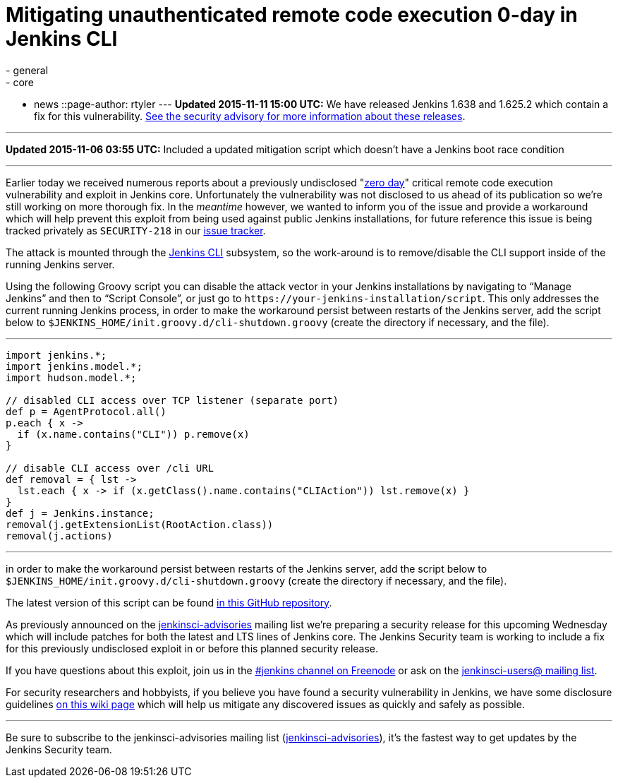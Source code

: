 = Mitigating unauthenticated remote code execution 0-day in Jenkins CLI
:nodeid: 647
:created: 1446858787
:tags:
  - general
  - core
  - news
::page-author: rtyler
---
*Updated 2015-11-11 15:00 UTC:* We have released Jenkins 1.638 and 1.625.2 which contain a fix for this vulnerability. link:/security/advisory/2015-11-11/[See the security advisory for more information about these releases].

'''

*Updated 2015-11-06 03:55 UTC:* Included a updated mitigation script which doesn't have a Jenkins boot race condition

'''

Earlier today we received numerous reports about a previously undisclosed "https://en.wikipedia.org/wiki/Zero-day_%28computing%29[zero day]" critical remote code execution vulnerability and exploit in Jenkins core. Unfortunately the vulnerability was not disclosed to us ahead of its publication so we're still working on more thorough fix. In the _meantime_ however, we wanted to inform you of the issue and provide a workaround which will help prevent this exploit from being used against public Jenkins installations, for future reference this issue is being tracked privately as `SECURITY-218` in our https://issues.jenkins.io[issue tracker].

The attack is mounted through the https://wiki.jenkins.io/display/JENKINS/Jenkins+CLI[Jenkins CLI] subsystem, so the work-around is to remove/disable the CLI support inside of the running Jenkins server.

Using the following Groovy script you can disable the attack vector in your Jenkins installations by navigating to "`Manage Jenkins`" and then to "`Script Console`", or just go to `++https://your-jenkins-installation/script++`. This only addresses the current running Jenkins process, in order to make the workaround persist between restarts of the Jenkins server, add the script below to `$JENKINS_HOME/init.groovy.d/cli-shutdown.groovy` (create the directory if necessary, and the file).

'''

....
import jenkins.*;
import jenkins.model.*;
import hudson.model.*;

// disabled CLI access over TCP listener (separate port)
def p = AgentProtocol.all()
p.each { x ->
  if (x.name.contains("CLI")) p.remove(x)
}

// disable CLI access over /cli URL
def removal = { lst ->
  lst.each { x -> if (x.getClass().name.contains("CLIAction")) lst.remove(x) }
}
def j = Jenkins.instance;
removal(j.getExtensionList(RootAction.class))
removal(j.actions)
....

'''

in order to make the workaround persist between restarts of the Jenkins server, add the script below to `$JENKINS_HOME/init.groovy.d/cli-shutdown.groovy` (create the directory if necessary, and the file).

The latest version of this script can be found https://github.com/jenkinsci-cert/SECURITY-218[in this GitHub repository].

As previously announced on the https://groups.google.com/d/forum/jenkinsci-advisories[jenkinsci-advisories] mailing list we're preparing a security release for this upcoming Wednesday which will include patches for both the latest and LTS lines of Jenkins core. The Jenkins Security team is working to include a fix for this previously undisclosed exploit in or before this planned security release.

If you have questions about this exploit, join us in the https://webchat.freenode.net/?channels=%23jenkins&uio=d4[#jenkins channel on Freenode] or ask on the https://groups.google.com/d/forum/jenkinsci-users[jenkinsci-users@ mailing list].

For security researchers and hobbyists, if you believe you have found a security vulnerability in Jenkins, we have some disclosure guidelines https://wiki.jenkins.io/display/JENKINS/Security+Advisories[on this wiki page] which will help us mitigate any discovered issues as quickly and safely as possible.

'''

Be sure to subscribe to the jenkinsci-advisories mailing list (https://groups.google.com/d/forum/jenkinsci-advisories[jenkinsci-advisories]), it's the fastest way to get updates by the Jenkins Security team.
